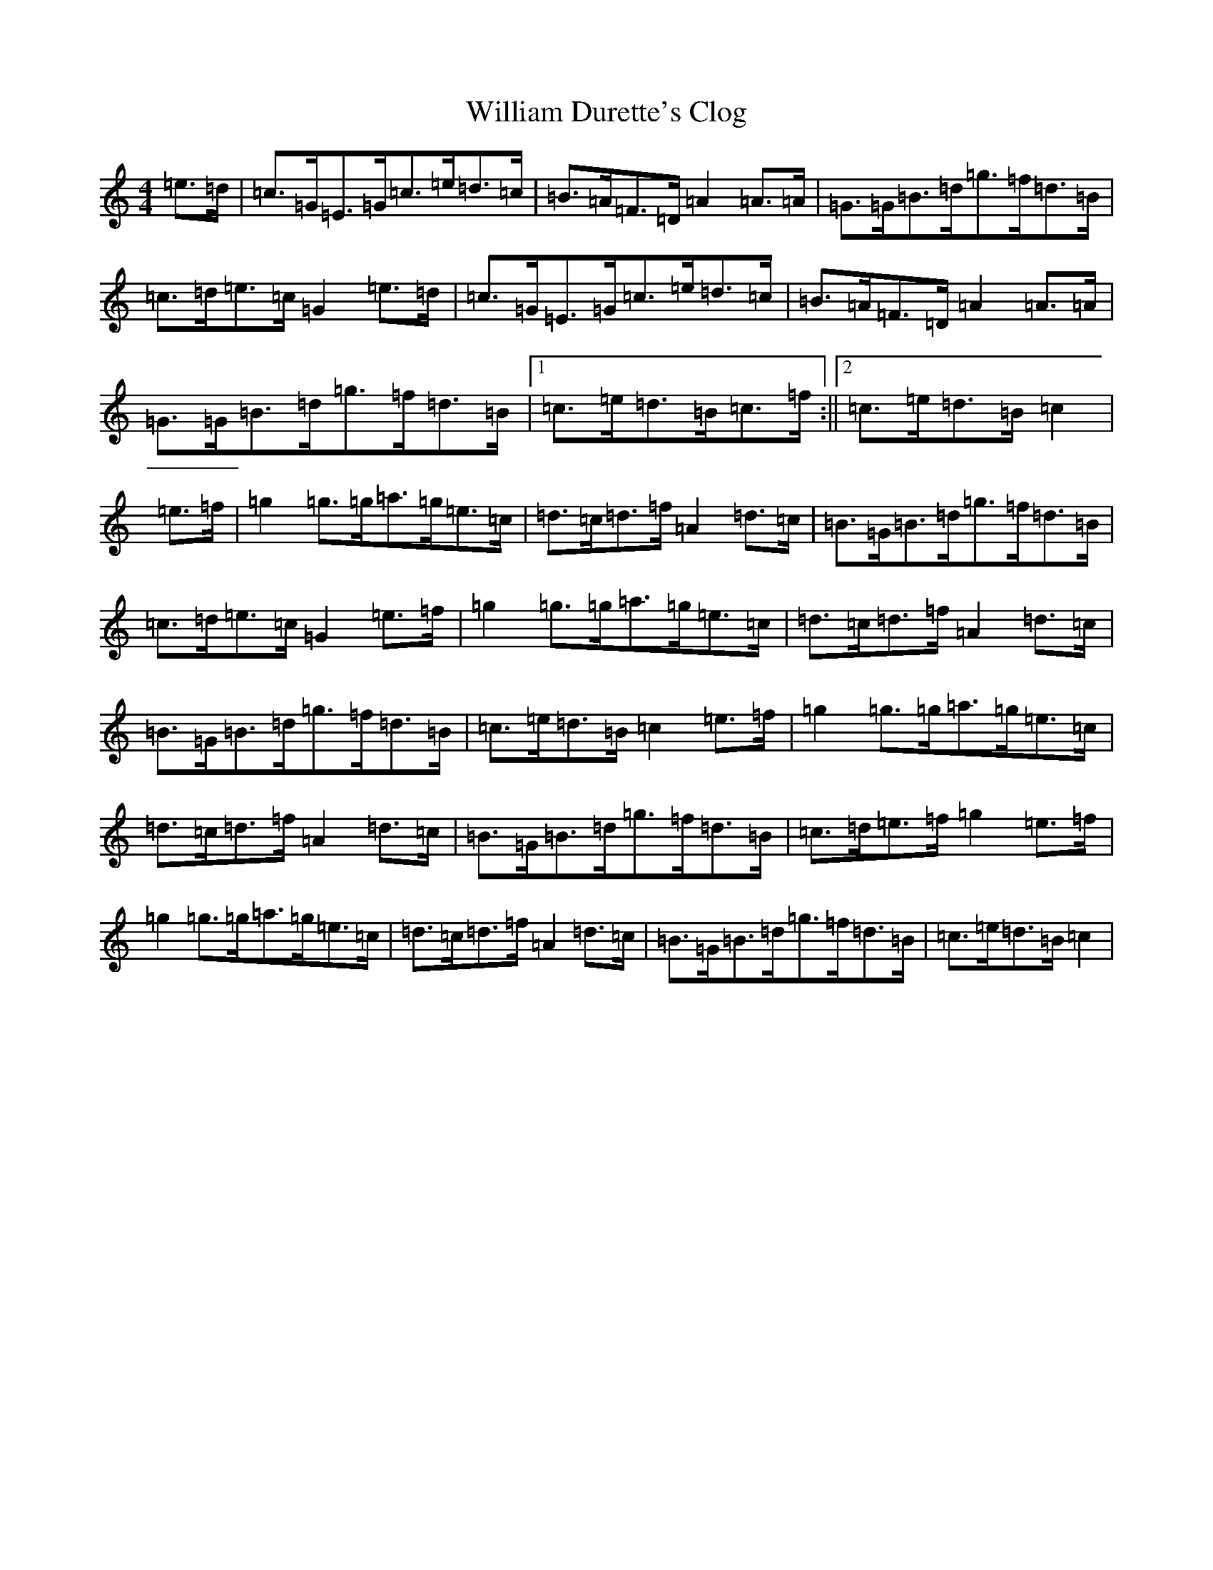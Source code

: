 X: 22542
T: William Durette's Clog
S: https://thesession.org/tunes/6602#setting18272
Z: D Major
R: barndance
M: 4/4
L: 1/8
K: C Major
=e>=d|=c>=G=E>=G=c>=e=d>=c|=B>=A=F>=D=A2=A>=A|=G>=G=B>=d=g>=f=d>=B|=c>=d=e>=c=G2=e>=d|=c>=G=E>=G=c>=e=d>=c|=B>=A=F>=D=A2=A>=A|=G>=G=B>=d=g>=f=d>=B|1=c>=e=d>=B=c>=f:||2=c>=e=d>=B=c2|=e>=f|=g2=g>=g=a>=g=e>=c|=d>=c=d>=f=A2=d>=c|=B>=G=B>=d=g>=f=d>=B|=c>=d=e>=c=G2=e>=f|=g2=g>=g=a>=g=e>=c|=d>=c=d>=f=A2=d>=c|=B>=G=B>=d=g>=f=d>=B|=c>=e=d>=B=c2=e>=f|=g2=g>=g=a>=g=e>=c|=d>=c=d>=f=A2=d>=c|=B>=G=B>=d=g>=f=d>=B|=c>=d=e>=f=g2=e>=f|=g2=g>=g=a>=g=e>=c|=d>=c=d>=f=A2=d>=c|=B>=G=B>=d=g>=f=d>=B|=c>=e=d>=B=c2|